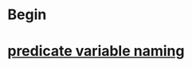 * Begin
* [[https://softwareengineering.stackexchange.com/questions/252448/representation-of-a-question-mark-in-variable-names][predicate variable naming]]
